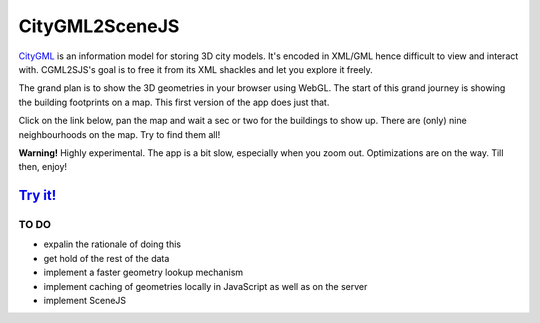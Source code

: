 ===============
CityGML2SceneJS
===============
`CityGML <http://www.citygml.org>`_ is an information model for storing 3D city models. It's encoded in XML/GML hence difficult to view and interact with. CGML2SJS's goal is to free it from its XML shackles and let you explore it freely.

The grand plan is to show the 3D geometries in your browser using WebGL. The start of this grand journey is showing the building footprints on a map. This first version of the app does just that. 

Click on the link below, pan the map and wait a sec or two for the buildings to show up. There are (only) nine neighbourhoods on the map. Try to find them all! 

**Warning!** Highly experimental. The app is a bit slow, especially when you zoom out. Optimizations are on the way. Till then, enjoy! 

`Try it! <http://rotterdam.ndkv.nl/>`_
--------------------------------------

TO DO
=====
* expalin the rationale of doing this
* get hold of the rest of the data
* implement a faster geometry lookup mechanism
* implement caching of geometries locally in JavaScript as well as on the server
* implement SceneJS
